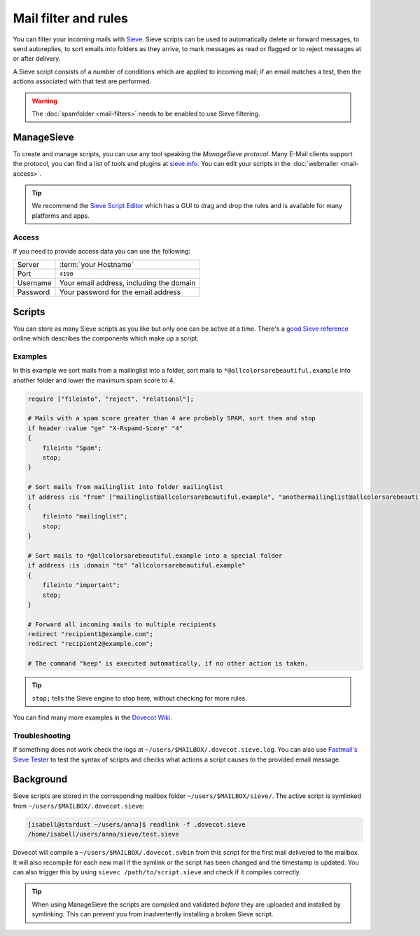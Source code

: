 #####################
Mail filter and rules
#####################

You can filter your incoming mails with `Sieve <http://www.ietf.org/rfc/rfc3028.txt>`_. Sieve scripts can be used to automatically delete or forward messages, to send autoreplies, to sort emails into folders as they arrive, to mark messages as read or flagged or to reject messages at or after delivery.

A Sieve script consists of a number of conditions which are applied to incoming mail; if an email matches a test, then the actions associated with that test are performed.

.. warning:: The :doc:`spamfolder <mail-filters>` needs to be enabled to use Sieve filtering.

ManageSieve
###########

To create and manage scripts, you can use any tool speaking the *ManageSieve protocol*. Many E-Mail clients support the protocol, you can find a list of tools and plugins at `sieve.info <http://sieve.info/clients>`_. You can edit your scripts in the :doc:`webmailer <mail-access>`.

.. tip:: We recommend the `Sieve Script Editor <https://github.com/thsmi/sieve>`_ which has a GUI to drag and drop the rules and is available for many platforms and apps.

Access
======

If you need to provide access data you can use the following:

+--------------------+----------------------------------------------+
|Server              | :term:`your Hostname`                        |
+--------------------+----------------------------------------------+
|Port                | ``4190``                                     |
+--------------------+----------------------------------------------+
|Username            | Your email address, including the domain     |
+--------------------+----------------------------------------------+
|Password            | Your password for the email address          |
+--------------------+----------------------------------------------+

Scripts
#######

You can store as many Sieve scripts as you like but only one can be active at a time. There's a `good Sieve reference <https://thsmi.github.io/sieve-reference/en/>`_ online which describes the components which make up a script.


Examples
========


In this example we sort mails from a mailinglist into a folder, sort mails to ``*@allcolorsarebeautiful.example`` into another folder and lower the maximum spam score to 4.

.. code-block:: sieve

    require ["fileinto", "reject", "relational"];

    # Mails with a spam score greater than 4 are probably SPAM, sort them and stop
    if header :value "ge" "X-Rspamd-Score" "4"
    {
        fileinto "Spam";
        stop;
    }

    # Sort mails from mailinglist into folder mailinglist
    if address :is "from" ["mailinglist@allcolorsarebeautiful.example", "anothermailinglist@allcolorsarebeautiful.example" ]
    {
        fileinto "mailinglist";
        stop;
    }

    # Sort mails to *@allcolorsarebeautiful.example into a special folder
    if address :is :domain "to" "allcolorsarebeautiful.example"
    {
        fileinto "important";
        stop;
    }

    # Forward all incoming mails to multiple recipients
    redirect "recipient1@example.com";
    redirect "recipient2@example.com";

    # The command "keep" is executed automatically, if no other action is taken.

.. tip:: ``stop;`` tells the Sieve engine to stop here, without checking for more rules.

You can find many more examples in the `Dovecot Wiki <https://doc.dovecot.org/configuration_manual/sieve/examples/>`_.

Troubleshooting
===============

If something does not work check the logs at ``~/users/$MAILBOX/.dovecot.sieve.log``. You can also use `Fastmail's Sieve Tester <https://www.fastmail.com/cgi-bin/sievetest.pl>`_ to test the syntax of scripts and checks what actions a script causes to the provided email message.


Background
##########

Sieve scripts are stored in the corresponding mailbox folder ``~/users/$MAILBOX/sieve/``. The active script is symlinked from ``~/users/$MAILBOX/.dovecot.sieve``:

.. code-block:: console

  [isabell@stardust ~/users/anna]$ readlink -f .dovecot.sieve
  /home/isabell/users/anna/sieve/test.sieve

Dovecot will compile a ``~/users/$MAILBOX/.dovecot.svbin`` from this script for the first mail delivered to the mailbox. It will also recompile for each new mail if the symlink or the script has been changed and the timestamp is updated. You can also trigger this by using ``sievec /path/to/script.sieve`` and check if it compiles correctly.

.. tip:: When using ManageSieve the scripts are compiled and validated *before* they are uploaded and installed by symlinking. This can prevent you from inadvertently installing a broken Sieve script.
